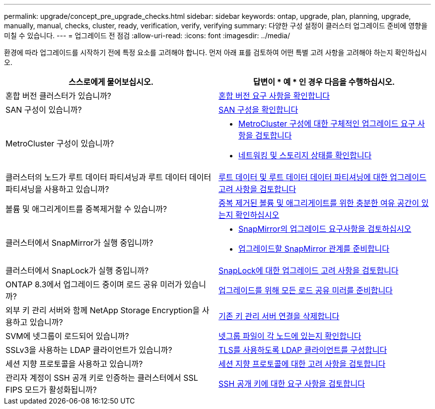 ---
permalink: upgrade/concept_pre_upgrade_checks.html 
sidebar: sidebar 
keywords: ontap, upgrade, plan, planning, upgrade, manually, manual, checks, cluster, ready, verification, verify, verifying 
summary: 다양한 구성 설정이 클러스터 업그레이드 준비에 영향을 미칠 수 있습니다. 
---
= 업그레이드 전 점검
:allow-uri-read: 
:icons: font
:imagesdir: ../media/


[role="lead"]
환경에 따라 업그레이드를 시작하기 전에 특정 요소를 고려해야 합니다. 먼저 아래 표를 검토하여 어떤 특별 고려 사항을 고려해야 하는지 확인하십시오.

[cols="2*"]
|===
| 스스로에게 물어보십시오. | 답변이 * 예 * 인 경우 다음을 수행하십시오. 


| 혼합 버전 클러스터가 있습니까? | xref:concept_mixed_version_requirements.html[혼합 버전 요구 사항을 확인합니다] 


| SAN 구성이 있습니까? | xref:task_verifying_the_san_configuration.html[SAN 구성을 확인합니다] 


| MetroCluster 구성이 있습니까?  a| 
* xref:concept_upgrade_requirements_for_metrocluster_configurations.html[MetroCluster 구성에 대한 구체적인 업그레이드 요구 사항을 검토합니다]
* xref:task_verifying_the_networking_and_storage_status_for_metrocluster_cluster_is_ready.html[네트워킹 및 스토리지 상태를 확인합니다]




| 클러스터의 노드가 루트 데이터 파티셔닝과 루트 데이터 데이터 파티셔닝을 사용하고 있습니까? | xref:concept_upgrade_considerations_for_root_data_partitioning.html[루트 데이터 및 루트 데이터 데이터 파티셔닝에 대한 업그레이드 고려 사항을 검토합니다] 


| 볼륨 및 애그리게이트를 중복제거할 수 있습니까? | xref:task_verifying_that_deduplicated_volumes_and_aggregates_contain_sufficient_free_space.html[중복 제거된 볼륨 및 애그리게이트를 위한 충분한 여유 공간이 있는지 확인하십시오] 


| 클러스터에서 SnapMirror가 실행 중입니까?  a| 
* xref:concept_upgrade_requirements_for_snapmirror.html[SnapMirror의 업그레이드 요구사항을 검토하십시오]
* xref:task_preparing_snapmirror_relationships_for_a_nondisruptive_upgrade_or_downgrade.html[업그레이드할 SnapMirror 관계를 준비합니다]




| 클러스터에서 SnapLock가 실행 중입니까? | xref:concept_upgrade_considerations_for_snaplock.html[SnapLock에 대한 업그레이드 고려 사항을 검토합니다] 


| ONTAP 8.3에서 업그레이드 중이며 로드 공유 미러가 있습니까? | xref:task_preparing_all_load_sharing_mirrors_for_a_major_upgrade.html[업그레이드를 위해 모든 로드 공유 미러를 준비합니다] 


| 외부 키 관리 서버와 함께 NetApp Storage Encryption을 사용하고 있습니까? | xref:task_preparing_to_upgrade_nodes_using_netapp_storage_encryption_with_external_key_management_servers.html[기존 키 관리 서버 연결을 삭제합니다] 


| SVM에 넷그룹이 로드되어 있습니까? | xref:task_verifying_that_the_netgroup_file_is_present_on_all_nodes.html[넷그룹 파일이 각 노드에 있는지 확인합니다] 


| SSLv3을 사용하는 LDAP 클라이언트가 있습니까? | xref:task_configuring_ldap_clients_to_use_tls_for_highest_security.html[TLS를 사용하도록 LDAP 클라이언트를 구성합니다] 


| 세션 지향 프로토콜을 사용하고 있습니까? | xref:concept_considerations_for_session_oriented_protocols.html[세션 지향 프로토콜에 대한 고려 사항을 검토합니다] 


| 관리자 계정이 SSH 공개 키로 인증하는 클러스터에서 SSL FIPS 모드가 활성화됩니까? | xref:considerations-authenticate-ssh-public-key-fips-concept.html[SSH 공개 키에 대한 요구 사항을 검토합니다] 
|===